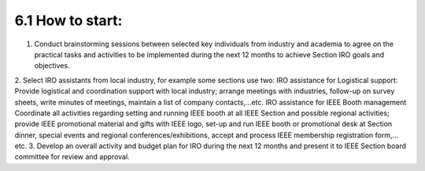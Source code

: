 6.1	How to start:
====

1. Conduct brainstorming sessions between selected key individuals from industry and academia to agree on the practical tasks and activities to be implemented during the next 12 months to achieve Section IRO goals and objectives.
2. Select IRO assistants from local industry, for example some sections use two:
IRO assistance for Logistical support:
Provide logistical and coordination support with local industry; arrange meetings with industries, follow-up on survey sheets, write minutes of meetings, maintain a list of company contacts,…etc.
IRO assistance for IEEE Booth management
Coordinate all activities regarding setting and running IEEE booth at all IEEE Section and possible regional activities; provide IEEE promotional material and gifts with IEEE logo, set-up and run IEEE booth or promotional desk at Section dinner, special events and regional conferences/exhibitions, accept and process IEEE membership registration form,…etc.
3. Develop an overall activity and budget plan for IRO during the next 12 months and present it to IEEE Section board committee for review and approval. 

